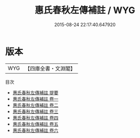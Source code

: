 #+TITLE: 惠氏春秋左傳補註 / WYG
#+DATE: 2015-08-24 22:17:40.647920
* 版本
 |       WYG|【四庫全書・文淵閣】|
目次
 - [[file:KR1e0116_000.txt::000-1a][惠氏春秋左傳補註 提要]]
 - [[file:KR1e0116_001.txt::001-1a][惠氏春秋左傳補註 卷一]]
 - [[file:KR1e0116_002.txt::002-1a][惠氏春秋左傳補註 卷二]]
 - [[file:KR1e0116_003.txt::003-1a][惠氏春秋左傳補註 卷三]]
 - [[file:KR1e0116_004.txt::004-1a][惠氏春秋左傳補註 卷四]]
 - [[file:KR1e0116_005.txt::005-1a][惠氏春秋左傳補註 卷五]]
 - [[file:KR1e0116_006.txt::006-1a][惠氏春秋左傳補註 卷六]]
